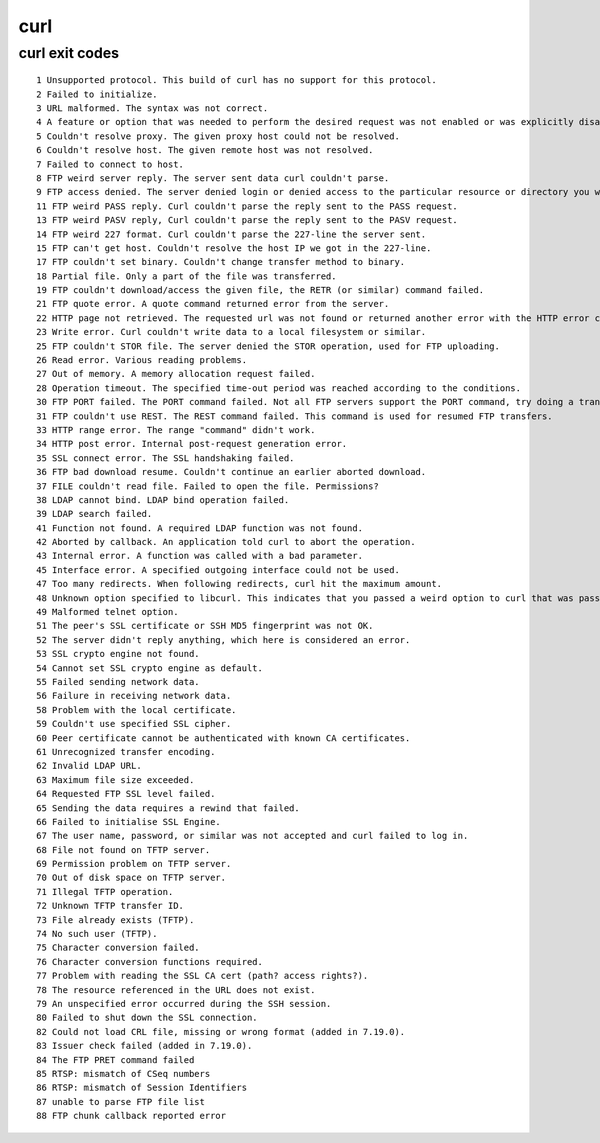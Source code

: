 ======
 curl
======

curl exit codes
===============

::

    1 Unsupported protocol. This build of curl has no support for this protocol.
    2 Failed to initialize.
    3 URL malformed. The syntax was not correct.
    4 A feature or option that was needed to perform the desired request was not enabled or was explicitly disabled at build-time. To make curl able to do this, you probably need another build of libcurl!
    5 Couldn't resolve proxy. The given proxy host could not be resolved.
    6 Couldn't resolve host. The given remote host was not resolved.
    7 Failed to connect to host.
    8 FTP weird server reply. The server sent data curl couldn't parse.
    9 FTP access denied. The server denied login or denied access to the particular resource or directory you wanted to reach. Most often you tried to change to a directory that doesn't exist on the server.
    11 FTP weird PASS reply. Curl couldn't parse the reply sent to the PASS request.
    13 FTP weird PASV reply, Curl couldn't parse the reply sent to the PASV request.
    14 FTP weird 227 format. Curl couldn't parse the 227-line the server sent.
    15 FTP can't get host. Couldn't resolve the host IP we got in the 227-line.
    17 FTP couldn't set binary. Couldn't change transfer method to binary.
    18 Partial file. Only a part of the file was transferred.
    19 FTP couldn't download/access the given file, the RETR (or similar) command failed.
    21 FTP quote error. A quote command returned error from the server.
    22 HTTP page not retrieved. The requested url was not found or returned another error with the HTTP error code being 400 or above. This return code only appears if -f, --fail is used.
    23 Write error. Curl couldn't write data to a local filesystem or similar.
    25 FTP couldn't STOR file. The server denied the STOR operation, used for FTP uploading.
    26 Read error. Various reading problems.
    27 Out of memory. A memory allocation request failed.
    28 Operation timeout. The specified time-out period was reached according to the conditions.
    30 FTP PORT failed. The PORT command failed. Not all FTP servers support the PORT command, try doing a transfer using PASV instead!
    31 FTP couldn't use REST. The REST command failed. This command is used for resumed FTP transfers.
    33 HTTP range error. The range "command" didn't work.
    34 HTTP post error. Internal post-request generation error.
    35 SSL connect error. The SSL handshaking failed.
    36 FTP bad download resume. Couldn't continue an earlier aborted download.
    37 FILE couldn't read file. Failed to open the file. Permissions?
    38 LDAP cannot bind. LDAP bind operation failed.
    39 LDAP search failed.
    41 Function not found. A required LDAP function was not found.
    42 Aborted by callback. An application told curl to abort the operation.
    43 Internal error. A function was called with a bad parameter.
    45 Interface error. A specified outgoing interface could not be used.
    47 Too many redirects. When following redirects, curl hit the maximum amount.
    48 Unknown option specified to libcurl. This indicates that you passed a weird option to curl that was passed on to libcurl and rejected. Read up in the manual!
    49 Malformed telnet option.
    51 The peer's SSL certificate or SSH MD5 fingerprint was not OK.
    52 The server didn't reply anything, which here is considered an error.
    53 SSL crypto engine not found.
    54 Cannot set SSL crypto engine as default.
    55 Failed sending network data.
    56 Failure in receiving network data.
    58 Problem with the local certificate.
    59 Couldn't use specified SSL cipher.
    60 Peer certificate cannot be authenticated with known CA certificates.
    61 Unrecognized transfer encoding.
    62 Invalid LDAP URL.
    63 Maximum file size exceeded.
    64 Requested FTP SSL level failed.
    65 Sending the data requires a rewind that failed.
    66 Failed to initialise SSL Engine.
    67 The user name, password, or similar was not accepted and curl failed to log in.
    68 File not found on TFTP server.
    69 Permission problem on TFTP server.
    70 Out of disk space on TFTP server.
    71 Illegal TFTP operation.
    72 Unknown TFTP transfer ID.
    73 File already exists (TFTP).
    74 No such user (TFTP).
    75 Character conversion failed.
    76 Character conversion functions required.
    77 Problem with reading the SSL CA cert (path? access rights?).
    78 The resource referenced in the URL does not exist.
    79 An unspecified error occurred during the SSH session.
    80 Failed to shut down the SSL connection.
    82 Could not load CRL file, missing or wrong format (added in 7.19.0).
    83 Issuer check failed (added in 7.19.0).
    84 The FTP PRET command failed
    85 RTSP: mismatch of CSeq numbers
    86 RTSP: mismatch of Session Identifiers
    87 unable to parse FTP file list
    88 FTP chunk callback reported error
